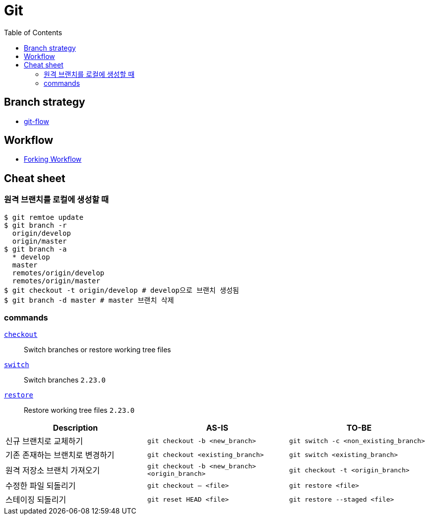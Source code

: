 = Git
:toc:

== Branch strategy

* xref:git-flow.adoc[git-flow]

== Workflow

* https://www.atlassian.com/git/tutorials/comparing-workflows/forking-workflow[Forking Workflow]

== Cheat sheet

=== 원격 브랜치를 로컬에 생성할 때

[source, bash]
----
$ git remtoe update
$ git branch -r 
  origin/develop
  origin/master
$ git branch -a
  * develop
  master
  remotes/origin/develop
  remotes/origin/master
$ git checkout -t origin/develop # develop으로 브랜치 생성됨
$ git branch -d master # master 브랜치 삭제
----

=== commands

https://git-scm.com/docs/git-checkout[`checkout`]:: 
Switch branches or restore working tree files

https://git-scm.com/docs/git-switch[`switch`]::
Switch branches `2.23.0`

https://git-scm.com/docs/git-restore[`restore`]::
Restore working tree files `2.23.0`

|===
| Description | AS-IS | TO-BE

| 신규 브랜치로 교체하기
| `git checkout -b <new_branch>`
| `git switch -c <non_existing_branch>`

| 기존 존재하는 브랜치로 변경하기
| `git checkout <existing_branch>`
| `git switch <existing_branch>`

| 원격 저장소 브랜치 가져오기
| `git checkout -b <new_branch> <origin_branch>`
| `git checkout -t <origin_branch>`

| 수정한 파일 되돌리기
| `git checkout -- <file>`
| `git restore <file>`

| 스테이징 되돌리기
| `git reset HEAD <file>`
| `git restore --staged <file>`

|===
